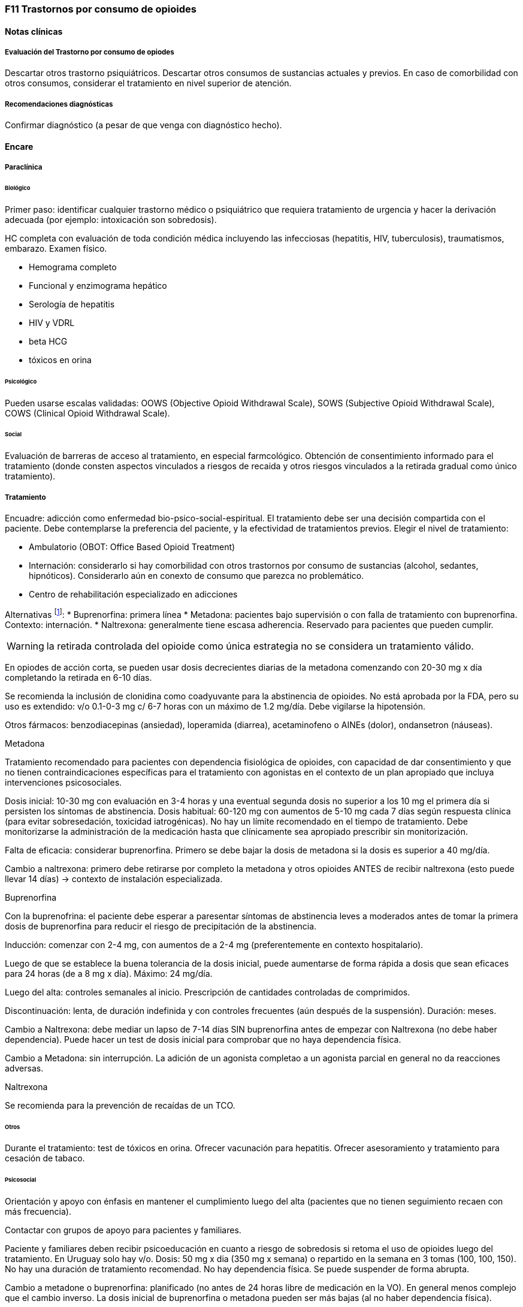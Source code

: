=== F11 Trastornos por consumo de opioides

==== Notas clínicas

===== Evaluación del Trastorno por consumo de opiodes

Descartar otros trastorno psiquiátricos.
Descartar otros consumos de sustancias actuales y previos.
En caso de comorbilidad con otros consumos, considerar el tratamiento en nivel superior de atención.

===== Recomendaciones diagnósticas

Confirmar diagnóstico (a pesar de que venga con diagnóstico hecho).

==== Encare

===== Paraclínica

====== Biológico
Primer paso: identificar cualquier trastorno médico o psiquiátrico que requiera tratamiento de urgencia y hacer la derivación adecuada (por ejemplo: intoxicación son sobredosis).

HC completa con evaluación de toda condición médica incluyendo las infecciosas (hepatitis, HIV, tuberculosis), traumatismos, embarazo. Examen físico.

* Hemograma completo
* Funcional y enzimograma hepático
* Serología de hepatitis
* HIV y VDRL
* beta HCG
* tóxicos en orina

====== Psicológico
Pueden usarse escalas validadas: OOWS (Objective Opioid Withdrawal Scale), SOWS (Subjective Opioid Withdrawal Scale), COWS (Clinical Opioid Withdrawal Scale).

====== Social
Evaluación de barreras de acceso al tratamiento, en especial farmcológico.
Obtención de consentimiento informado para el tratamiento (donde consten aspectos vinculados a riesgos de recaida y otros riesgos vinculados a la retirada gradual como único tratamiento).

===== Tratamiento
Encuadre: adicción como enfermedad bio-psico-social-espiritual.
El tratamiento debe ser una decisión compartida con el paciente. Debe contemplarse la preferencia del paciente, y la efectividad de tratamientos previos. Elegir el nivel de tratamiento:

* Ambulatorio (OBOT: Office Based Opioid Treatment)
* Internación: considerarlo si hay comorbilidad con otros trastornos por consumo de sustancias (alcohol, sedantes, hipnóticos). Considerarlo aún en conexto de consumo que parezca no problemático.
* Centro de rehabilitación especializado en adicciones

Alternativas footnote:[*Kampman K, Jarvis M. American Society of Addiction Medicine (ASAM) National Practice Guideline for the Use of Medications in the Treatment of Addiction Involving Opioid Use. J Addict Med. 2015;9(5):358-367. doi:10.1097/ADM.0000000000000166
]:
  * Buprenorfina: primera línea
  * Metadona: pacientes bajo supervisión o con falla de tratamiento con buprenorfina. Contexto: internación.
  * Naltrexona: generalmente tiene escasa adherencia. Reservado para pacientes que pueden cumplir.

WARNING: la retirada controlada del opioide como única estrategia no se considera un tratamiento válido.

En opiodes de acción corta, se pueden usar dosis decrecientes diarias de la metadona comenzando con 20-30 mg x día completando la retirada en 6-10 días.

Se recomienda la inclusión de clonidina como coadyuvante para la abstinencia de opioides. No está aprobada por la FDA, pero su uso es extendido: v/o 0.1-0-3 mg c/ 6-7 horas con un máximo de 1.2 mg/día. Debe vigilarse la hipotensión.

Otros fármacos: benzodiacepinas (ansiedad), loperamida (diarrea), acetaminofeno o AINEs (dolor), ondansetron (náuseas).

.Metadona
Tratamiento recomendado para pacientes con dependencia fisiológica de opioides, con capacidad de dar consentimiento y que no tienen contraindicaciones específicas para el tratamiento con agonistas en el contexto de un plan apropiado que incluya intervenciones psicosociales.

Dosis inicial: 10-30 mg con evaluación en 3-4 horas y una eventual segunda dosis no superior a los 10 mg el primera día si persisten los síntomas de abstinencia.
Dosis habitual: 60-120 mg con aumentos de 5-10 mg cada 7 días según respuesta clínica (para evitar sobresedación, toxicidad iatrogénicas). No hay un límite recomendado en el tiempo de tratamiento.
Debe monitorizarse la administración de la medicación hasta que clínicamente sea apropiado prescribir sin monitorización.

Falta de eficacia: considerar buprenorfina. Primero se debe bajar la dosis de metadona si la dosis es superior a 40 mg/día.

Cambio a naltrexona: primero debe retirarse por completo la metadona y otros opioides ANTES de recibir naltrexona (esto puede llevar 14 días) -> contexto de instalación especializada. 


.Buprenorfina
Con la buprenofrina: el paciente debe esperar a paresentar síntomas de abstinencia leves a moderados antes de tomar la primera dosis de buprenorfina para reducir el riesgo de precipitación de la abstinencia.

Inducción: comenzar con 2-4 mg, con aumentos de a 2-4 mg (preferentemente en contexto hospitalario).

Luego de que se establece la buena tolerancia de la dosis inicial, puede aumentarse de forma rápida a dosis que sean eficaces para 24 horas (de a 8 mg x día). Máximo: 24 mg/día.

Luego del alta: controles semanales al inicio. Prescripción de cantidades controladas de comprimidos.

Discontinuación: lenta, de duración indefinida y con controles frecuentes (aún después de la suspensión). Duración: meses.

Cambio a Naltrexona: debe mediar un lapso de 7-14 días SIN buprenorfina antes de empezar con Naltrexona (no debe haber dependencia). Puede hacer un test de dosis inicial para comprobar que no haya dependencia física.

Cambio a Metadona: sin interrupción. La adición de un agonista completao a un agonista parcial en general no da reacciones adversas.

.Naltrexona
Se recomienda para la prevención de recaídas de un TCO.

====== Otros
Durante el tratamiento: test de tóxicos en orina.
Ofrecer vacunación para hepatitis.
Ofrecer asesoramiento y tratamiento para cesación de tabaco.

====== Psicosocial

Orientación y apoyo con énfasis en mantener el cumplimiento luego del alta (pacientes que no tienen seguimiento recaen con más frecuencia).

Contactar con grupos de apoyo para pacientes y familiares.

Paciente y familiares deben recibir psicoeducación en cuanto a riesgo de sobredosis si retoma el uso de opioides luego del tratamiento. En Uruguay solo hay v/o.
Dosis: 50 mg x dia (350 mg x semana) o repartido en la semana en 3 tomas (100, 100, 150).
No hay una duración de tratamiento recomendad. No hay dependencia física. Se puede suspender de forma abrupta.

Cambio a metadone o buprenorfina: planificado (no antes de 24 horas libre de medicación en la VO). En general menos complejo que el cambio inverso. La dosis inicial de buprenorfina o metadona pueden ser más bajas (al no haber dependencia física).

====== Poblaciones especiales

.Mujeres
Embarazo: si hay dependencia física deben recibir metadona o buprenorfina y no solo retiro de medicación con manejo de abstinencia. Debe comenzarse el tratamiento de forma precoz en el embarazo. Se recomienda hospitalización, en especial en el primer trimestre. 

Metadona: en internación, 20-30 mg, sin exceder los 40 mg en el primer día. Dosis incrementales de 5-10 mg cada 3-6 horas según sea necesario para tratar la abstinencia. El emabrazo afecta la farmacocinética de la metadona. A medida que avanza la edad gestacional los niveles de metadona bajan (aumenta el clearance). Puede requerir aumento de dosis y/o la frecuencia (en 2 tomas es más efectivo y tiene menos efectos secundarios).

Buprenorfina (alternativa a la metadona): comenzar cuando hayan sintomas de abstinencia leves-moderados, antes de que sean severos (6 horas aproximadamente luego de la última dosis de un opiode de acción corta y 24-48 horas luego de un opioide de acción prolongada). Se recomienda hospitalización. Luego de la inducción aumentos de 5-10 mg x semana. No requiere de ajuste de dosis. No se recomienda la discontinuación antes de una cesárea electiva ya que aumenta el riesgo de abstinencia fetal.

Debe incluirse a obstetra en el equipo.

Embarazo durante el tratamiento con naltrexona: discontinuarla. Puede continuarse si hay alto riesgo de recaída y con consentimiento informado.

Lactancia: se recomienda estimular la lactancia durante el tratamiento con metadona o buprenorfina.

.Dolor

En los pacientes con dolor es importante contar con un correcto diagnóstico y que se identifiquen alternativas de tratamiento (acetaminofeno, AINEs).

Metadona: los pacientes pueden requerir dosis adicionales de opioides además de la dosis diaria de matadona para el manejo del dolor agudo severo. Pueden requerir opioides de acción corta adicionales para el manejo del dolor postoperatorio.

Buprenorfina: se peude aumentar transitoriamente para el dolor moderado agudo. Para el dolor severo agudo se recomienda discontinuar buprenorfina y comenzar con un opioide alta potencia (como fentanil). Debe controlarse al paciente para evaluar si necesita intervenciones adicionales (tales como anestesia regional).
La decisión de discontinuar la buprenorfina antes de una cirugía electiva debe ser hecha en conjunto con anestesista. De hacerlo debe ser 24-36 horas antes de la cirugía recomenzando en el postoperatorio luego de que no se necesite analgesia con agonistas opioides postoperatoria.

Naltrexona: los pacientes con naltrexona no responen a la analgesia con opioides del modo usual. Se recomienza usar AINEs para dolor leve y ketorolac por períodos cortos en dolor moderado-severo.
La naltrexona oral debe discontinuarse 72 horas antes de una cirugía.

.Adolescentes
Buprenofrina está aprobado para >= 16 años.

.Comorbilidad psiquiátrica
Evaluar existencia de riesgo suicida.
Controlar de forma más estricta a pacientes con antecedentes de IAEs.

.Población carcelaria
Se recomienda tratamiento de forma independiente de la duración de la sentencia.
Debe iniciarse la farmacoterpia al menos 30 días antes de la salida de prisión.

.Sobredosis
En caso de sobredosis debe adminstrarse naloxona (indicado también en embarazadas con sobredosis).
Se recomienda psicoeducación a familiares en el manejo de la naloxona y dar prescripciones con indicaciones de administración en caso de sobredosis.

==== Bibliografía
* Nielsen, S., Larance, B., & Lintzeris, N. (2017). Opioid agonist treatment for patients with dependence on prescription opioids. Jama, 317(9), 967-968.
* Nielsen, S., Larance, B., Degenhardt, L., Gowing, L., Kehler, C., & Lintzeris, N. (2016). Opioid agonist treatment for pharmaceutical opioid dependent people. Cochrane Database of Systematic Reviews, (5).
* Center for Substance Abuse Treatment. Medication-Assisted Treatment for Opioid Addiction in Opioid Treatment Programs. Rockville (MD): Substance Abuse and Mental Health Services Administration (US); 2005.
* Veilleux, J. C., Colvin, P. J., Anderson, J., York, C., & Heinz, A. J. (2010). A review of opioid dependence treatment: pharmacological and psychosocial interventions to treat opioid addiction. Clinical psychology review, 30(2), 155-166.

